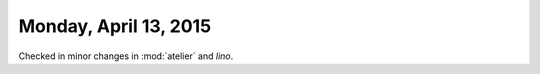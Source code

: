 ======================
Monday, April 13, 2015
======================

Checked in minor changes in :mod:`atelier` and `lino`.
